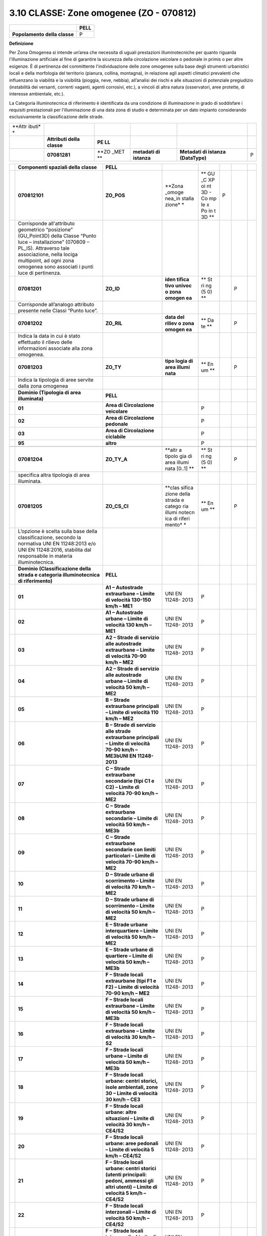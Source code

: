 3.10 CLASSE: Zone omogenee (ZO - 070812)
----------------------------------------

.. raw:: html

   <div id="section-9">

+------------------------------+----------+
|                              | **PELL** |
+------------------------------+----------+
| **Popolamento della classe** | P        |
+------------------------------+----------+

.. raw:: html

   </div>

**Definizione**

Per Zona Omogenea si intende un’area che necessita di uguali prestazioni illuminotecniche per quanto riguarda l'illuminazione artificiale al fine di garantire la sicurezza della circolazione veicolare o pedonale in primis o per altre esigenze. È di pertinenza del committente l'individuazione delle zone omogenee sulla base degli strumenti urbanistici locali e della morfologia del territorio (pianura, collina, montagna), in relazione agli aspetti climatici prevalenti che influenzano la viabilità e la visibilità (pioggia, neve, nebbia), all’analisi dei rischi e alle situazioni di potenziale pregiudizio (instabilità dei versanti, correnti vaganti, agenti corrosivi, etc.), a vincoli di altra natura (osservatori, aree protette, di interesse ambientale, etc.).

La Categoria illuminotecnica di riferimento è identificata da una condizione di illuminazione in grado di soddisfare i requisiti prestazionali per l’illuminazione di una data zona di studio e determinata per un dato impianto considerando esclusivamente la classificazione delle strade.

+--------+---------------+------+-------------+--------------------+---+
| **Attr |               |      |             |                    |   |
| ibuti* |               |      |             |                    |   |
| *      |               |      |             |                    |   |
+--------+---------------+------+-------------+--------------------+---+
|        | **Attributi   | **PE |             |                    |   |
|        | della         | LL** |             |                    |   |
|        | classe**      |      |             |                    |   |
+--------+---------------+------+-------------+--------------------+---+
|        | **07081281**  | **ZO | **metadati  | **Metadati di      | P |
|        |               | _MET | di          | istanza            |   |
|        |               | **   | istanza**   | (DataType)**       |   |
+--------+---------------+------+-------------+--------------------+---+

+---+---------------------------------+----------------+--------+----+---+---+---+
|   | **Componenti spaziali della     | **PELL**       |        |    |   |   |   |
|   | classe**                        |                |        |    |   |   |   |
+---+---------------------------------+----------------+--------+----+---+---+---+
|   | **070812101**                   | **ZO_POS**     | **Zona | ** | P |   |   |
|   |                                 |                | _omoge | GU |   |   |   |
|   |                                 |                | nea_in | _C |   |   |   |
|   |                                 |                | stalla | XP |   |   |   |
|   |                                 |                | zione* | oi |   |   |   |
|   |                                 |                | *      | nt |   |   |   |
|   |                                 |                |        | 3D |   |   |   |
|   |                                 |                |        | -  |   |   |   |
|   |                                 |                |        | Co |   |   |   |
|   |                                 |                |        | mp |   |   |   |
|   |                                 |                |        | le |   |   |   |
|   |                                 |                |        | x  |   |   |   |
|   |                                 |                |        | Po |   |   |   |
|   |                                 |                |        | in |   |   |   |
|   |                                 |                |        | t  |   |   |   |
|   |                                 |                |        | 3D |   |   |   |
|   |                                 |                |        | ** |   |   |   |
+---+---------------------------------+----------------+--------+----+---+---+---+
|   | Corrisponde all'attributo       |                |        |    |   |   |   |
|   | geometrico “posizione”          |                |        |    |   |   |   |
|   | (GU_Point3D) della Classe       |                |        |    |   |   |   |
|   | “Punto luce – installazione”    |                |        |    |   |   |   |
|   | (070809 – PL_IS). Attraverso    |                |        |    |   |   |   |
|   | tale associazione, nella lociga |                |        |    |   |   |   |
|   | multipoint, ad ogni zona        |                |        |    |   |   |   |
|   | omogenea sono associati i punti |                |        |    |   |   |   |
|   | luce di pertinenza.             |                |        |    |   |   |   |
+---+---------------------------------+----------------+--------+----+---+---+---+
|   | **07081201**                    | **ZO_ID**      | **iden | ** |   | P |   |
|   |                                 |                | tifica | St |   |   |   |
|   |                                 |                | tivo   | ri |   |   |   |
|   |                                 |                | univoc | ng |   |   |   |
|   |                                 |                | o      | (5 |   |   |   |
|   |                                 |                | zona   | 0) |   |   |   |
|   |                                 |                | omogen | ** |   |   |   |
|   |                                 |                | ea**   |    |   |   |   |
+---+---------------------------------+----------------+--------+----+---+---+---+
|   | Corrisponde all’analogo         |                |        |    |   |   |   |
|   | attributo presente nelle Classi |                |        |    |   |   |   |
|   | “Punto luce”.                   |                |        |    |   |   |   |
+---+---------------------------------+----------------+--------+----+---+---+---+
|   | **07081202**                    | **ZO_RIL**     | **data | ** |   | P |   |
|   |                                 |                | del    | Da |   |   |   |
|   |                                 |                | riliev | te |   |   |   |
|   |                                 |                | o      | ** |   |   |   |
|   |                                 |                | zona   |    |   |   |   |
|   |                                 |                | omogen |    |   |   |   |
|   |                                 |                | ea**   |    |   |   |   |
+---+---------------------------------+----------------+--------+----+---+---+---+
|   | Indica la data in cui è stato   |                |        |    |   |   |   |
|   | effettuato il rilievo delle     |                |        |    |   |   |   |
|   | informazioni associate alla     |                |        |    |   |   |   |
|   | zona omogenea.                  |                |        |    |   |   |   |
+---+---------------------------------+----------------+--------+----+---+---+---+
|   | **07081203**                    | **ZO_TY**      | **tipo | ** |   | P |   |
|   |                                 |                | logia  | En |   |   |   |
|   |                                 |                | di     | um |   |   |   |
|   |                                 |                | area   | ** |   |   |   |
|   |                                 |                | illumi |    |   |   |   |
|   |                                 |                | nata** |    |   |   |   |
+---+---------------------------------+----------------+--------+----+---+---+---+
|   | Indica la tipologia di aree     |                |        |    |   |   |   |
|   | servite dalla zona omogenea     |                |        |    |   |   |   |
+---+---------------------------------+----------------+--------+----+---+---+---+
|   | **Dominio (Tipologia di area    | **PELL**       |        |    |   |   |   |
|   | illuminata)**                   |                |        |    |   |   |   |
+---+---------------------------------+----------------+--------+----+---+---+---+
|   | **01**                          | **Area di      |        | P  |   |   |   |
|   |                                 | Circolazione   |        |    |   |   |   |
|   |                                 | veicolare**    |        |    |   |   |   |
+---+---------------------------------+----------------+--------+----+---+---+---+
|   | **02**                          | **Area di      |        | P  |   |   |   |
|   |                                 | Circolazione   |        |    |   |   |   |
|   |                                 | pedonale**     |        |    |   |   |   |
+---+---------------------------------+----------------+--------+----+---+---+---+
|   | **03**                          | **Area di      |        | P  |   |   |   |
|   |                                 | Circolazione   |        |    |   |   |   |
|   |                                 | ciclabile**    |        |    |   |   |   |
+---+---------------------------------+----------------+--------+----+---+---+---+
|   | **95**                          | **altro**      |        | P  |   |   |   |
+---+---------------------------------+----------------+--------+----+---+---+---+
|   |                                 |                |        |    |   |   |   |
+---+---------------------------------+----------------+--------+----+---+---+---+
|   | **07081204**                    | **ZO_TY_A**    | **altr | ** |   | P |   |
|   |                                 |                | a      | St |   |   |   |
|   |                                 |                | tipolo | ri |   |   |   |
|   |                                 |                | gia    | ng |   |   |   |
|   |                                 |                | di     | (5 |   |   |   |
|   |                                 |                | area   | 0) |   |   |   |
|   |                                 |                | illumi | ** |   |   |   |
|   |                                 |                | nata   |    |   |   |   |
|   |                                 |                | [0..1] |    |   |   |   |
|   |                                 |                | **     |    |   |   |   |
+---+---------------------------------+----------------+--------+----+---+---+---+
|   | specifica altra tipologia di    |                |        |    |   |   |   |
|   | area illuminata.                |                |        |    |   |   |   |
+---+---------------------------------+----------------+--------+----+---+---+---+
|   | **07081205**                    | **ZO_CS_CI**   | **clas | ** |   | P |   |
|   |                                 |                | sifica | En |   |   |   |
|   |                                 |                | zione  | um |   |   |   |
|   |                                 |                | della  | ** |   |   |   |
|   |                                 |                | strada |    |   |   |   |
|   |                                 |                | e      |    |   |   |   |
|   |                                 |                | catego |    |   |   |   |
|   |                                 |                | ria    |    |   |   |   |
|   |                                 |                | illumi |    |   |   |   |
|   |                                 |                | notecn |    |   |   |   |
|   |                                 |                | ica    |    |   |   |   |
|   |                                 |                | di     |    |   |   |   |
|   |                                 |                | riferi |    |   |   |   |
|   |                                 |                | mento* |    |   |   |   |
|   |                                 |                | *      |    |   |   |   |
+---+---------------------------------+----------------+--------+----+---+---+---+
|   | L’opzione è scelta sulla base   |                |        |    |   |   |   |
|   | della classificazione, secondo  |                |        |    |   |   |   |
|   | la normativa UNI EN 11248:2013  |                |        |    |   |   |   |
|   | e/o UNI EN 11248:2016,          |                |        |    |   |   |   |
|   | stabilita dal responsabile in   |                |        |    |   |   |   |
|   | materia illuminotecnica.        |                |        |    |   |   |   |
+---+---------------------------------+----------------+--------+----+---+---+---+
|   | **Dominio (Classificazione      | **PELL**       |        |    |   |   |   |
|   | della strada e categoria        |                |        |    |   |   |   |
|   | illuminotecnica di              |                |        |    |   |   |   |
|   | riferimento)**                  |                |        |    |   |   |   |
+---+---------------------------------+----------------+--------+----+---+---+---+
|   | **01**                          | **A1 –         | UNI EN | P  |   |   |   |
|   |                                 | Autostrade     | 11248- |    |   |   |   |
|   |                                 | extraurbane –  | 2013   |    |   |   |   |
|   |                                 | Limite di      |        |    |   |   |   |
|   |                                 | velocità       |        |    |   |   |   |
|   |                                 | 130-150 km/h – |        |    |   |   |   |
|   |                                 | ME1**          |        |    |   |   |   |
+---+---------------------------------+----------------+--------+----+---+---+---+
|   | **02**                          | **A1 –         | UNI EN | P  |   |   |   |
|   |                                 | Autostrade     | 11248- |    |   |   |   |
|   |                                 | urbane –       | 2013   |    |   |   |   |
|   |                                 | Limite di      |        |    |   |   |   |
|   |                                 | velocità 130   |        |    |   |   |   |
|   |                                 | km/h – ME1**   |        |    |   |   |   |
+---+---------------------------------+----------------+--------+----+---+---+---+
|   | **03**                          | **A2 – Strade  | UNI EN | P  |   |   |   |
|   |                                 | di servizio    | 11248- |    |   |   |   |
|   |                                 | alle           | 2013   |    |   |   |   |
|   |                                 | autostrade     |        |    |   |   |   |
|   |                                 | extraurbane –  |        |    |   |   |   |
|   |                                 | Limite di      |        |    |   |   |   |
|   |                                 | velocità 70-90 |        |    |   |   |   |
|   |                                 | km/h – ME2**   |        |    |   |   |   |
+---+---------------------------------+----------------+--------+----+---+---+---+
|   | **04**                          | **A2 – Strade  | UNI EN | P  |   |   |   |
|   |                                 | di servizio    | 11248- |    |   |   |   |
|   |                                 | alle           | 2013   |    |   |   |   |
|   |                                 | autostrade     |        |    |   |   |   |
|   |                                 | urbane –       |        |    |   |   |   |
|   |                                 | Limite di      |        |    |   |   |   |
|   |                                 | velocità 50    |        |    |   |   |   |
|   |                                 | km/h – ME2**   |        |    |   |   |   |
+---+---------------------------------+----------------+--------+----+---+---+---+
|   | **05**                          | **B – Strade   | UNI EN | P  |   |   |   |
|   |                                 | extraurbane    | 11248- |    |   |   |   |
|   |                                 | principali –   | 2013   |    |   |   |   |
|   |                                 | Limite di      |        |    |   |   |   |
|   |                                 | velocità 110   |        |    |   |   |   |
|   |                                 | km/h – ME2**   |        |    |   |   |   |
+---+---------------------------------+----------------+--------+----+---+---+---+
|   | **06**                          | **B – Strade   | UNI EN | P  |   |   |   |
|   |                                 | di servizio    | 11248- |    |   |   |   |
|   |                                 | alle strade    | 2013   |    |   |   |   |
|   |                                 | extraurbane    |        |    |   |   |   |
|   |                                 | principali –   |        |    |   |   |   |
|   |                                 | Limite di      |        |    |   |   |   |
|   |                                 | velocità 70-90 |        |    |   |   |   |
|   |                                 | km/h – ME3bUNI |        |    |   |   |   |
|   |                                 | EN             |        |    |   |   |   |
|   |                                 | 11248-2013**   |        |    |   |   |   |
+---+---------------------------------+----------------+--------+----+---+---+---+
|   | **07**                          | **C – Strade   | UNI EN | P  |   |   |   |
|   |                                 | extraurbane    | 11248- |    |   |   |   |
|   |                                 | secondarie     | 2013   |    |   |   |   |
|   |                                 | (tipi C1 e C2) |        |    |   |   |   |
|   |                                 | – Limite di    |        |    |   |   |   |
|   |                                 | velocità 70-90 |        |    |   |   |   |
|   |                                 | km/h – ME2**   |        |    |   |   |   |
+---+---------------------------------+----------------+--------+----+---+---+---+
|   | **08**                          | **C – Strade   | UNI EN | P  |   |   |   |
|   |                                 | extraurbane    | 11248- |    |   |   |   |
|   |                                 | secondarie –   | 2013   |    |   |   |   |
|   |                                 | Limite di      |        |    |   |   |   |
|   |                                 | velocità 50    |        |    |   |   |   |
|   |                                 | km/h – ME3b**  |        |    |   |   |   |
+---+---------------------------------+----------------+--------+----+---+---+---+
|   | **09**                          | **C – Strade   | UNI EN | P  |   |   |   |
|   |                                 | extraurbane    | 11248- |    |   |   |   |
|   |                                 | secondarie con | 2013   |    |   |   |   |
|   |                                 | limiti         |        |    |   |   |   |
|   |                                 | particolari –  |        |    |   |   |   |
|   |                                 | Limite di      |        |    |   |   |   |
|   |                                 | velocità 70-90 |        |    |   |   |   |
|   |                                 | km/h – ME2**   |        |    |   |   |   |
+---+---------------------------------+----------------+--------+----+---+---+---+
|   | **10**                          | **D – Strade   | UNI EN | P  |   |   |   |
|   |                                 | urbane di      | 11248- |    |   |   |   |
|   |                                 | scorrimento –  | 2013   |    |   |   |   |
|   |                                 | Limite di      |        |    |   |   |   |
|   |                                 | velocità 70    |        |    |   |   |   |
|   |                                 | km/h – ME2**   |        |    |   |   |   |
+---+---------------------------------+----------------+--------+----+---+---+---+
|   | **11**                          | **D – Strade   | UNI EN | P  |   |   |   |
|   |                                 | urbane di      | 11248- |    |   |   |   |
|   |                                 | scorrimento –  | 2013   |    |   |   |   |
|   |                                 | Limite di      |        |    |   |   |   |
|   |                                 | velocità 50    |        |    |   |   |   |
|   |                                 | km/h – ME2**   |        |    |   |   |   |
+---+---------------------------------+----------------+--------+----+---+---+---+
|   | **12**                          | **E – Strade   | UNI EN | P  |   |   |   |
|   |                                 | urbane         | 11248- |    |   |   |   |
|   |                                 | interquartiere | 2013   |    |   |   |   |
|   |                                 | – Limite di    |        |    |   |   |   |
|   |                                 | velocità 50    |        |    |   |   |   |
|   |                                 | km/h – ME2**   |        |    |   |   |   |
+---+---------------------------------+----------------+--------+----+---+---+---+
|   | **13**                          | **E – Strade   | UNI EN | P  |   |   |   |
|   |                                 | urbane di      | 11248- |    |   |   |   |
|   |                                 | quartiere –    | 2013   |    |   |   |   |
|   |                                 | Limite di      |        |    |   |   |   |
|   |                                 | velocità 50    |        |    |   |   |   |
|   |                                 | km/h – ME3b**  |        |    |   |   |   |
+---+---------------------------------+----------------+--------+----+---+---+---+
|   | **14**                          | **F – Strade   | UNI EN | P  |   |   |   |
|   |                                 | locali         | 11248- |    |   |   |   |
|   |                                 | extraurbane    | 2013   |    |   |   |   |
|   |                                 | (tipi F1 e F2) |        |    |   |   |   |
|   |                                 | – Limite di    |        |    |   |   |   |
|   |                                 | velocità 70-90 |        |    |   |   |   |
|   |                                 | km/h – ME2**   |        |    |   |   |   |
+---+---------------------------------+----------------+--------+----+---+---+---+
|   | **15**                          | **F – Strade   | UNI EN | P  |   |   |   |
|   |                                 | locali         | 11248- |    |   |   |   |
|   |                                 | extraurbane –  | 2013   |    |   |   |   |
|   |                                 | Limite di      |        |    |   |   |   |
|   |                                 | velocità 50    |        |    |   |   |   |
|   |                                 | km/h – ME3b**  |        |    |   |   |   |
+---+---------------------------------+----------------+--------+----+---+---+---+
|   | **16**                          | **F – Strade   | UNI EN | P  |   |   |   |
|   |                                 | locali         | 11248- |    |   |   |   |
|   |                                 | extraurbane –  | 2013   |    |   |   |   |
|   |                                 | Limite di      |        |    |   |   |   |
|   |                                 | velocità 30    |        |    |   |   |   |
|   |                                 | km/h – S2**    |        |    |   |   |   |
+---+---------------------------------+----------------+--------+----+---+---+---+
|   | **17**                          | **F – Strade   | UNI EN | P  |   |   |   |
|   |                                 | locali urbane  | 11248- |    |   |   |   |
|   |                                 | – Limite di    | 2013   |    |   |   |   |
|   |                                 | velocità 50    |        |    |   |   |   |
|   |                                 | km/h – ME3b**  |        |    |   |   |   |
+---+---------------------------------+----------------+--------+----+---+---+---+
|   | **18**                          | **F – Strade   | UNI EN | P  |   |   |   |
|   |                                 | locali urbane: | 11248- |    |   |   |   |
|   |                                 | centri         | 2013   |    |   |   |   |
|   |                                 | storici, isole |        |    |   |   |   |
|   |                                 | ambientali,    |        |    |   |   |   |
|   |                                 | zone 30 –      |        |    |   |   |   |
|   |                                 | Limite di      |        |    |   |   |   |
|   |                                 | velocità 30    |        |    |   |   |   |
|   |                                 | km/h – CE3**   |        |    |   |   |   |
+---+---------------------------------+----------------+--------+----+---+---+---+
|   | **19**                          | **F – Strade   | UNI EN | P  |   |   |   |
|   |                                 | locali urbane: | 11248- |    |   |   |   |
|   |                                 | altre          | 2013   |    |   |   |   |
|   |                                 | situazioni –   |        |    |   |   |   |
|   |                                 | Limite di      |        |    |   |   |   |
|   |                                 | velocità 30    |        |    |   |   |   |
|   |                                 | km/h –         |        |    |   |   |   |
|   |                                 | CE4/S2**       |        |    |   |   |   |
+---+---------------------------------+----------------+--------+----+---+---+---+
|   | **20**                          | **F – Strade   | UNI EN | P  |   |   |   |
|   |                                 | locali urbane: | 11248- |    |   |   |   |
|   |                                 | aree pedonali  | 2013   |    |   |   |   |
|   |                                 | – Limite di    |        |    |   |   |   |
|   |                                 | velocità 5     |        |    |   |   |   |
|   |                                 | km/h –         |        |    |   |   |   |
|   |                                 | CE4/S2**       |        |    |   |   |   |
+---+---------------------------------+----------------+--------+----+---+---+---+
|   | **21**                          | **F – Strade   | UNI EN | P  |   |   |   |
|   |                                 | locali urbane: | 11248- |    |   |   |   |
|   |                                 | centri storici | 2013   |    |   |   |   |
|   |                                 | (utenti        |        |    |   |   |   |
|   |                                 | principali:    |        |    |   |   |   |
|   |                                 | pedoni,        |        |    |   |   |   |
|   |                                 | ammessi gli    |        |    |   |   |   |
|   |                                 | altri utenti)  |        |    |   |   |   |
|   |                                 | – Limite di    |        |    |   |   |   |
|   |                                 | velocità 5     |        |    |   |   |   |
|   |                                 | km/h –         |        |    |   |   |   |
|   |                                 | CE4/S2**       |        |    |   |   |   |
+---+---------------------------------+----------------+--------+----+---+---+---+
|   | **22**                          | **F – Strade   | UNI EN | P  |   |   |   |
|   |                                 | locali         | 11248- |    |   |   |   |
|   |                                 | interzonali –  | 2013   |    |   |   |   |
|   |                                 | Limite di      |        |    |   |   |   |
|   |                                 | velocità 50    |        |    |   |   |   |
|   |                                 | km/h –         |        |    |   |   |   |
|   |                                 | CE4/S2**       |        |    |   |   |   |
+---+---------------------------------+----------------+--------+----+---+---+---+
|   | **23**                          | **F – Strade   | UNI EN | P  |   |   |   |
|   |                                 | locali         | 11248- |    |   |   |   |
|   |                                 | interzonali –  | 2013   |    |   |   |   |
|   |                                 | Limite di      |        |    |   |   |   |
|   |                                 | velocità 30    |        |    |   |   |   |
|   |                                 | km/h –         |        |    |   |   |   |
|   |                                 | CE4/S2**       |        |    |   |   |   |
+---+---------------------------------+----------------+--------+----+---+---+---+
|   | **24**                          | **Fbis – Piste | UNI EN | P  |   |   |   |
|   |                                 | ciclabili –    | 11248- |    |   |   |   |
|   |                                 | Limite di      | 2013   |    |   |   |   |
|   |                                 | velocità non   |        |    |   |   |   |
|   |                                 | dichiarato –   |        |    |   |   |   |
|   |                                 | S2**           |        |    |   |   |   |
+---+---------------------------------+----------------+--------+----+---+---+---+
|   | **25**                          | **Strade a     | UNI EN | P  |   |   |   |
|   |                                 | destinazione   | 11248- |    |   |   |   |
|   |                                 | particolare –  | 2013   |    |   |   |   |
|   |                                 | Limite di      |        |    |   |   |   |
|   |                                 | velocità 30    |        |    |   |   |   |
|   |                                 | km/h – S2**    |        |    |   |   |   |
+---+---------------------------------+----------------+--------+----+---+---+---+
|   | **26**                          | **A1–          | UNI EN | P  |   |   |   |
|   |                                 | Autostrade     | 11248- |    |   |   |   |
|   |                                 | extraurbane –  | 2016   |    |   |   |   |
|   |                                 | limite di      |        |    |   |   |   |
|   |                                 | velocità       |        |    |   |   |   |
|   |                                 | 130-150 Km/h – |        |    |   |   |   |
|   |                                 | M1**           |        |    |   |   |   |
+---+---------------------------------+----------------+--------+----+---+---+---+
|   | **27**                          | **A1–          | UNI EN | P  |   |   |   |
|   |                                 | Autostrade     | 11248- |    |   |   |   |
|   |                                 | urbane –       | 2016   |    |   |   |   |
|   |                                 | limite di      |        |    |   |   |   |
|   |                                 | velocità 130   |        |    |   |   |   |
|   |                                 | Km/h – M1**    |        |    |   |   |   |
+---+---------------------------------+----------------+--------+----+---+---+---+
|   | **28**                          | **A2–Strade di | UNI EN | P  |   |   |   |
|   |                                 | servizio alle  | 11248- |    |   |   |   |
|   |                                 | autostrade     | 2016   |    |   |   |   |
|   |                                 | extraurbane –  |        |    |   |   |   |
|   |                                 | limite di      |        |    |   |   |   |
|   |                                 | velocità 70-90 |        |    |   |   |   |
|   |                                 | Km/h – M2**    |        |    |   |   |   |
+---+---------------------------------+----------------+--------+----+---+---+---+
|   | **29**                          | **A2–Strade di | UNI EN | P  |   |   |   |
|   |                                 | servizio alle  | 11248- |    |   |   |   |
|   |                                 | autostrade     | 2016   |    |   |   |   |
|   |                                 | urbane –       |        |    |   |   |   |
|   |                                 | limite di      |        |    |   |   |   |
|   |                                 | velocità 50    |        |    |   |   |   |
|   |                                 | Km/h – M2**    |        |    |   |   |   |
+---+---------------------------------+----------------+--------+----+---+---+---+
|   | **30**                          | **B – Strade   | UNI EN | P  |   |   |   |
|   |                                 | extraurbane    | 11248- |    |   |   |   |
|   |                                 | principali –   | 2016   |    |   |   |   |
|   |                                 | limite di      |        |    |   |   |   |
|   |                                 | velocità 110   |        |    |   |   |   |
|   |                                 | Km/h – M2**    |        |    |   |   |   |
+---+---------------------------------+----------------+--------+----+---+---+---+
|   | **31**                          | **B – Strade   | UNI EN | P  |   |   |   |
|   |                                 | di servizio    | 11248- |    |   |   |   |
|   |                                 | alle strade    | 2016   |    |   |   |   |
|   |                                 | extraurbane    |        |    |   |   |   |
|   |                                 | principali –   |        |    |   |   |   |
|   |                                 | limite di      |        |    |   |   |   |
|   |                                 | velocità 70-90 |        |    |   |   |   |
|   |                                 | Km/h – M3**    |        |    |   |   |   |
+---+---------------------------------+----------------+--------+----+---+---+---+
|   | **32**                          | **C – Strade   | UNI EN | P  |   |   |   |
|   |                                 | extraurbane    | 11248- |    |   |   |   |
|   |                                 | secondarie     | 2016   |    |   |   |   |
|   |                                 | (tipici C1 e   |        |    |   |   |   |
|   |                                 | C2)– limite di |        |    |   |   |   |
|   |                                 | velocità 70-90 |        |    |   |   |   |
|   |                                 | Km/h – M2**    |        |    |   |   |   |
+---+---------------------------------+----------------+--------+----+---+---+---+
|   | **33**                          | **C – Strade   | UNI EN | P  |   |   |   |
|   |                                 | extraurbane    | 11248- |    |   |   |   |
|   |                                 | secondarie –   | 2016   |    |   |   |   |
|   |                                 | limite di      |        |    |   |   |   |
|   |                                 | velocità 50    |        |    |   |   |   |
|   |                                 | Km/h – M3**    |        |    |   |   |   |
+---+---------------------------------+----------------+--------+----+---+---+---+
|   | **34**                          | **C – Strade   | UNI EN | P  |   |   |   |
|   |                                 | extraurbane    | 11248- |    |   |   |   |
|   |                                 | secondarie con | 2016   |    |   |   |   |
|   |                                 | limiti         |        |    |   |   |   |
|   |                                 | particolari–   |        |    |   |   |   |
|   |                                 | limite di      |        |    |   |   |   |
|   |                                 | velocità 70-90 |        |    |   |   |   |
|   |                                 | Km/h – M2**    |        |    |   |   |   |
+---+---------------------------------+----------------+--------+----+---+---+---+
|   | **35**                          | **D – Strade   | UNI EN | P  |   |   |   |
|   |                                 | urbane di      | 11248- |    |   |   |   |
|   |                                 | scorrimento–   | 2016   |    |   |   |   |
|   |                                 | limite di      |        |    |   |   |   |
|   |                                 | velocità 70    |        |    |   |   |   |
|   |                                 | Km/h – M2**    |        |    |   |   |   |
+---+---------------------------------+----------------+--------+----+---+---+---+
|   | **36**                          | **D – Strade   | UNI EN | P  |   |   |   |
|   |                                 | urbane di      | 11248- |    |   |   |   |
|   |                                 | scorrimento–   | 2016   |    |   |   |   |
|   |                                 | limite di      |        |    |   |   |   |
|   |                                 | velocità 50    |        |    |   |   |   |
|   |                                 | Km/h – M2**    |        |    |   |   |   |
+---+---------------------------------+----------------+--------+----+---+---+---+
|   | **37**                          | **E – Strade   | UNI EN | P  |   |   |   |
|   |                                 | urbane di      | 11248- |    |   |   |   |
|   |                                 | quartiere–     | 2016   |    |   |   |   |
|   |                                 | limite di      |        |    |   |   |   |
|   |                                 | velocità 50    |        |    |   |   |   |
|   |                                 | Km/h – M3**    |        |    |   |   |   |
+---+---------------------------------+----------------+--------+----+---+---+---+
|   | **38**                          | **F – Strade   | UNI EN | P  |   |   |   |
|   |                                 | locali         | 11248- |    |   |   |   |
|   |                                 | extraurbane    | 2016   |    |   |   |   |
|   |                                 | (tipi F1 e F2) |        |    |   |   |   |
|   |                                 | – limite di    |        |    |   |   |   |
|   |                                 | velocità 70-90 |        |    |   |   |   |
|   |                                 | Km/h – M2**    |        |    |   |   |   |
+---+---------------------------------+----------------+--------+----+---+---+---+
|   | **39**                          | **F – Strade   | UNI EN | P  |   |   |   |
|   |                                 | locali         | 11248- |    |   |   |   |
|   |                                 | extraurbane –  | 2016   |    |   |   |   |
|   |                                 | limite di      |        |    |   |   |   |
|   |                                 | velocità 50    |        |    |   |   |   |
|   |                                 | Km/h – M4**    |        |    |   |   |   |
+---+---------------------------------+----------------+--------+----+---+---+---+
|   | **40**                          | **F – Strade   | UNI EN | P  |   |   |   |
|   |                                 | locali         | 11248- |    |   |   |   |
|   |                                 | extraurbane –  | 2016   |    |   |   |   |
|   |                                 | limite di      |        |    |   |   |   |
|   |                                 | velocità 30    |        |    |   |   |   |
|   |                                 | Km/h – C4/P2** |        |    |   |   |   |
+---+---------------------------------+----------------+--------+----+---+---+---+
|   | **41**                          | **F – Strade   | UNI EN | P  |   |   |   |
|   |                                 | locali urbane  | 11248- |    |   |   |   |
|   |                                 | – limite di    | 2016   |    |   |   |   |
|   |                                 | velocità 50    |        |    |   |   |   |
|   |                                 | Km/h – M4**    |        |    |   |   |   |
+---+---------------------------------+----------------+--------+----+---+---+---+
|   | **42**                          | **F – Strade   | UNI EN | P  |   |   |   |
|   |                                 | locali urbane: | 11248- |    |   |   |   |
|   |                                 | centri         | 2016   |    |   |   |   |
|   |                                 | storici, isole |        |    |   |   |   |
|   |                                 | ambientali,    |        |    |   |   |   |
|   |                                 | zone 30 –      |        |    |   |   |   |
|   |                                 | limite di      |        |    |   |   |   |
|   |                                 | velocità 30    |        |    |   |   |   |
|   |                                 | Km/h – C3/P1** |        |    |   |   |   |
+---+---------------------------------+----------------+--------+----+---+---+---+
|   | **43**                          | **F – Strade   | UNI EN | P  |   |   |   |
|   |                                 | locali         | 11248- |    |   |   |   |
|   |                                 | urbane:altre   | 2016   |    |   |   |   |
|   |                                 | situazionilimi |        |    |   |   |   |
|   |                                 | te             |        |    |   |   |   |
|   |                                 | di velocità 30 |        |    |   |   |   |
|   |                                 | Km/h – C4/P2** |        |    |   |   |   |
+---+---------------------------------+----------------+--------+----+---+---+---+
|   | **44**                          | **F – Strade   | UNI EN | P  |   |   |   |
|   |                                 | locali         | 11248- |    |   |   |   |
|   |                                 | urbane:aree    | 2016   |    |   |   |   |
|   |                                 | pedonali,      |        |    |   |   |   |
|   |                                 | centri storici |        |    |   |   |   |
|   |                                 | (utenti        |        |    |   |   |   |
|   |                                 | principali:    |        |    |   |   |   |
|   |                                 | pedoni,        |        |    |   |   |   |
|   |                                 | ammessi gli    |        |    |   |   |   |
|   |                                 | altri          |        |    |   |   |   |
|   |                                 | utenti)limite  |        |    |   |   |   |
|   |                                 | di velocità 5  |        |    |   |   |   |
|   |                                 | Km/h – C4/P2** |        |    |   |   |   |
+---+---------------------------------+----------------+--------+----+---+---+---+
|   | **45**                          | **F – Strade   | UNI EN | P  |   |   |   |
|   |                                 | locali         | 11248- |    |   |   |   |
|   |                                 | interzonalilim | 2016   |    |   |   |   |
|   |                                 | ite            |        |    |   |   |   |
|   |                                 | di velocità 50 |        |    |   |   |   |
|   |                                 | Km/h – M3**    |        |    |   |   |   |
+---+---------------------------------+----------------+--------+----+---+---+---+
|   | **46**                          | **F – Strade   | UNI EN | P  |   |   |   |
|   |                                 | locali         | 11248- |    |   |   |   |
|   |                                 | interzonalilim | 2016   |    |   |   |   |
|   |                                 | ite            |        |    |   |   |   |
|   |                                 | di velocità 30 |        |    |   |   |   |
|   |                                 | Km/h – C4/P2** |        |    |   |   |   |
+---+---------------------------------+----------------+--------+----+---+---+---+
|   | **47**                          | **Fbis         | UNI EN | P  |   |   |   |
|   |                                 | –Itinerari     | 11248- |    |   |   |   |
|   |                                 | ciclo-pedonali | 2016   |    |   |   |   |
|   |                                 | limite di      |        |    |   |   |   |
|   |                                 | velocità non   |        |    |   |   |   |
|   |                                 | dichiarati –   |        |    |   |   |   |
|   |                                 | P2**           |        |    |   |   |   |
+---+---------------------------------+----------------+--------+----+---+---+---+
|   | **48**                          | **Fbis         | UNI EN | P  |   |   |   |
|   |                                 | –Istrade a     | 11248- |    |   |   |   |
|   |                                 | destinazione   | 2016   |    |   |   |   |
|   |                                 | particolare    |        |    |   |   |   |
|   |                                 | limite di      |        |    |   |   |   |
|   |                                 | velocità 30    |        |    |   |   |   |
|   |                                 | Km/h– P2**     |        |    |   |   |   |
+---+---------------------------------+----------------+--------+----+---+---+---+
|   |                                 |                |        |    |   |   |   |
+---+---------------------------------+----------------+--------+----+---+---+---+
|   | **07081206**                    | **ZO_TY_MS**   | **tipo | ** |   | P |   |
|   |                                 |                | logia  | En |   |   |   |
|   |                                 |                | manto  | um |   |   |   |
|   |                                 |                | strada | ** |   |   |   |
|   |                                 |                | le**   |    |   |   |   |
+---+---------------------------------+----------------+--------+----+---+---+---+
|   | **Dominio (Tipologia manto      | **PELL**       |        |    |   |   |   |
|   | stradale)**                     |                |        |    |   |   |   |
+---+---------------------------------+----------------+--------+----+---+---+---+
|   | **01**                          | **calcestruzzo |        | P  |   |   |   |
|   |                                 | **             |        |    |   |   |   |
+---+---------------------------------+----------------+--------+----+---+---+---+
|   | **02**                          | **asfalto**    |        | P  |   |   |   |
+---+---------------------------------+----------------+--------+----+---+---+---+
|   | **95**                          | **altro**      |        | P  |   |   |   |
+---+---------------------------------+----------------+--------+----+---+---+---+
|   |                                 |                |        |    |   |   |   |
+---+---------------------------------+----------------+--------+----+---+---+---+
|   | **07081207**                    | **ZO_TY_MS_A** | **altr | ** |   | P |   |
|   |                                 |                | a      | St |   |   |   |
|   |                                 |                | tipolo | ri |   |   |   |
|   |                                 |                | gia    | ng |   |   |   |
|   |                                 |                | di     | (5 |   |   |   |
|   |                                 |                | manto  | 0) |   |   |   |
|   |                                 |                | strada | ** |   |   |   |
|   |                                 |                | le     |    |   |   |   |
|   |                                 |                | [0..1] |    |   |   |   |
|   |                                 |                | **     |    |   |   |   |
+---+---------------------------------+----------------+--------+----+---+---+---+
|   | **07081208**                    | **ZO_CML**     | **coef | ** |   | P |   |
|   |                                 |                | ficien | Re |   |   |   |
|   |                                 |                | te     | al |   |   |   |
|   |                                 |                | medio  | ** |   |   |   |
|   |                                 |                | di     |    |   |   |   |
|   |                                 |                | lumina |    |   |   |   |
|   |                                 |                | nza    |    |   |   |   |
|   |                                 |                | [0..1] |    |   |   |   |
|   |                                 |                | **     |    |   |   |   |
+---+---------------------------------+----------------+--------+----+---+---+---+
|   | specifica coefficiente medio di |                |        |    |   |   |   |
|   | luminanza                       |                |        |    |   |   |   |
|   |                                 |                |        |    |   |   |   |
|   | Q_0= 1/Ω_0 ∫_0^(Ω_0) qdΩ, ove:  |                |        |    |   |   |   |
|   |                                 |                |        |    |   |   |   |
|   | q = coefficiente di luminanza   |                |        |    |   |   |   |
|   | della strada per una            |                |        |    |   |   |   |
|   | determinata direzione di        |                |        |    |   |   |   |
|   | osservazione e di incidenza     |                |        |    |   |   |   |
|   | della luce.                     |                |        |    |   |   |   |
|   |                                 |                |        |    |   |   |   |
|   | Ω = angolo solido, misurato     |                |        |    |   |   |   |
|   | dall’elemento di superficie     |                |        |    |   |   |   |
|   | stradale considerato,           |                |        |    |   |   |   |
|   | contenente tutte le direzioni   |                |        |    |   |   |   |
|   | di provenienza della luce in    |                |        |    |   |   |   |
|   | grado di contribuire in modo    |                |        |    |   |   |   |
|   | apprezzabile alla luminanza     |                |        |    |   |   |   |
|   | dell’elemento stesso.           |                |        |    |   |   |   |
+---+---------------------------------+----------------+--------+----+---+---+---+
|   | **07081209**                    | **ZO_FS**      | **fatt | ** |   | P |   |
|   |                                 |                | ore    | Re |   |   |   |
|   |                                 |                | di     | al |   |   |   |
|   |                                 |                | specul | ** |   |   |   |
|   |                                 |                | arità  |    |   |   |   |
|   |                                 |                | [0..1] |    |   |   |   |
|   |                                 |                | **     |    |   |   |   |
+---+---------------------------------+----------------+--------+----+---+---+---+
|   | specifica il fattore di         |                |        |    |   |   |   |
|   | specularità                     |                |        |    |   |   |   |
|   |                                 |                |        |    |   |   |   |
|   | S_1= (r(0,2))/(r(0,0)) ove:     |                |        |    |   |   |   |
|   |                                 |                |        |    |   |   |   |
|   | r(0,2) = coefficiente ridotto   |                |        |    |   |   |   |
|   | di luminanza per β=0 e tan⁡γ=2  |                |        |    |   |   |   |
|   |                                 |                |        |    |   |   |   |
|   | r(0,0) = coefficiente ridotto   |                |        |    |   |   |   |
|   | di luminanza per β=0 e tan⁡γ=0  |                |        |    |   |   |   |
+---+---------------------------------+----------------+--------+----+---+---+---+
|   | **07081210**                    | **ZO_LUNG**    | **lung | ** |   | P |   |
|   |                                 |                | hezza  | Re |   |   |   |
|   |                                 |                | totale | al |   |   |   |
|   |                                 |                | area   | ** |   |   |   |
|   |                                 |                | illumi |    |   |   |   |
|   |                                 |                | nata   |    |   |   |   |
|   |                                 |                | (m)**  |    |   |   |   |
+---+---------------------------------+----------------+--------+----+---+---+---+
|   | lunghezza stimata per           |                |        |    |   |   |   |
|   | simulazione illuminotecnica.    |                |        |    |   |   |   |
+---+---------------------------------+----------------+--------+----+---+---+---+
|   | **07081211**                    | **ZO_LARG**    | **larg | ** |   | P |   |
|   |                                 |                | hezza  | Re |   |   |   |
|   |                                 |                | totale | al |   |   |   |
|   |                                 |                | area   | ** |   |   |   |
|   |                                 |                | illumi |    |   |   |   |
|   |                                 |                | nata   |    |   |   |   |
|   |                                 |                | (m)**  |    |   |   |   |
+---+---------------------------------+----------------+--------+----+---+---+---+
|   | larghezza stimata per           |                |        |    |   |   |   |
|   | simulazione illuminotecnica.    |                |        |    |   |   |   |
+---+---------------------------------+----------------+--------+----+---+---+---+
|   | **07081212**                    | **ZO_SUP**     | **supe | ** |   | P |   |
|   |                                 |                | rficie | Re |   |   |   |
|   |                                 |                | area   | al |   |   |   |
|   |                                 |                | illumi | ** |   |   |   |
|   |                                 |                | nata   |    |   |   |   |
|   |                                 |                | (mq)   |    |   |   |   |
|   |                                 |                | [0..1] |    |   |   |   |
|   |                                 |                | **     |    |   |   |   |
+---+---------------------------------+----------------+--------+----+---+---+---+
|   | area stimata per simulazione    |                |        |    |   |   |   |
|   | illuminotecnica.                |                |        |    |   |   |   |
+---+---------------------------------+----------------+--------+----+---+---+---+
|   | **07081213**                    | **ZO_TY_CAR**  | **tipo | ** |   | P |   |
|   |                                 |                | carreg | En |   |   |   |
|   |                                 |                | giata* | um |   |   |   |
|   |                                 |                | *      | ** |   |   |   |
+---+---------------------------------+----------------+--------+----+---+---+---+
|   | indica la tipologia di          |                |        |    |   |   |   |
|   | carreggiata (da popolare solo   |                |        |    |   |   |   |
|   | per la tipologia di area        |                |        |    |   |   |   |
|   | illuminata “area di             |                |        |    |   |   |   |
|   | circolazione veicolare”).       |                |        |    |   |   |   |
+---+---------------------------------+----------------+--------+----+---+---+---+
|   | **Dominio (Tipo carreggiata)**  | **PELL**       |        |    |   |   |   |
+---+---------------------------------+----------------+--------+----+---+---+---+
|   | **01**                          | **carreggiata  |        | P  |   |   |   |
|   |                                 | singola**      |        |    |   |   |   |
+---+---------------------------------+----------------+--------+----+---+---+---+
|   | **02**                          | **due          |        | P  |   |   |   |
|   |                                 | carreggiate    |        |    |   |   |   |
|   |                                 | simmetriche**  |        |    |   |   |   |
+---+---------------------------------+----------------+--------+----+---+---+---+
|   | **03**                          | **due          |        | P  |   |   |   |
|   |                                 | carreggiate    |        |    |   |   |   |
|   |                                 | asimmetriche** |        |    |   |   |   |
+---+---------------------------------+----------------+--------+----+---+---+---+
|   |                                 |                |        |    |   |   |   |
+---+---------------------------------+----------------+--------+----+---+---+---+
|   | **07081214**                    | **ZO_NC_PCAR** | **nume | ** |   | P |   |
|   |                                 |                | ro     | In |   |   |   |
|   |                                 |                | di     | te |   |   |   |
|   |                                 |                | corsie | ge |   |   |   |
|   |                                 |                | prima  | r* |   |   |   |
|   |                                 |                | carreg | *  |   |   |   |
|   |                                 |                | giata* |    |   |   |   |
|   |                                 |                | *      |    |   |   |   |
+---+---------------------------------+----------------+--------+----+---+---+---+
|   | da popolare solo per la         |                |        |    |   |   |   |
|   | tipologia di area illuminata    |                |        |    |   |   |   |
|   | “area di circolazione           |                |        |    |   |   |   |
|   | veicolare”.                     |                |        |    |   |   |   |
+---+---------------------------------+----------------+--------+----+---+---+---+
|   | **07081215**                    | **ZO_NC_SCAR** | **nume | ** |   | P |   |
|   |                                 |                | ro     | In |   |   |   |
|   |                                 |                | di     | te |   |   |   |
|   |                                 |                | corsie | ge |   |   |   |
|   |                                 |                | second | r* |   |   |   |
|   |                                 |                | a      | *  |   |   |   |
|   |                                 |                | carreg |    |   |   |   |
|   |                                 |                | giata* |    |   |   |   |
|   |                                 |                | *      |    |   |   |   |
+---+---------------------------------+----------------+--------+----+---+---+---+
|   | da popolare solo per la         |                |        |    |   |   |   |
|   | tipologia di area illuminata    |                |        |    |   |   |   |
|   | “area di circolazione           |                |        |    |   |   |   |
|   | veicolare”.                     |                |        |    |   |   |   |
+---+---------------------------------+----------------+--------+----+---+---+---+
|   | **07081216**                    | **ZO_MAR**     | **pres | ** |   | P |   |
|   |                                 |                | enza   | En |   |   |   |
|   |                                 |                | di     | um |   |   |   |
|   |                                 |                | marcia | ** |   |   |   |
|   |                                 |                | piede  |    |   |   |   |
|   |                                 |                | (m)**  |    |   |   |   |
+---+---------------------------------+----------------+--------+----+---+---+---+
|   | indica l’eventuale presenza di  |                |        |    |   |   |   |
|   | marciapiede                     |                |        |    |   |   |   |
+---+---------------------------------+----------------+--------+----+---+---+---+
|   | **Dominio (Presenza di          | **PELL**       |        |    |   |   |   |
|   | marciapiede)**                  |                |        |    |   |   |   |
+---+---------------------------------+----------------+--------+----+---+---+---+
|   | **01**                          | **Sì, su un    |        | P  |   |   |   |
|   |                                 | lato**         |        |    |   |   |   |
+---+---------------------------------+----------------+--------+----+---+---+---+
|   | **02**                          | **Sì, su ambo  |        | P  |   |   |   |
|   |                                 | i lati**       |        |    |   |   |   |
+---+---------------------------------+----------------+--------+----+---+---+---+
|   | **03**                          | **no**         |        | P  |   |   |   |
+---+---------------------------------+----------------+--------+----+---+---+---+
|   |                                 |                |        |    |   |   |   |
+---+---------------------------------+----------------+--------+----+---+---+---+
|   | **07081217**                    | **ZO_MAR_LAR** | **larg | ** |   | P |   |
|   |                                 |                | hezza  | Re |   |   |   |
|   |                                 |                | marcia | al |   |   |   |
|   |                                 |                | piede  | ** |   |   |   |
|   |                                 |                | (m)**  |    |   |   |   |
+---+---------------------------------+----------------+--------+----+---+---+---+
|   | **07081218**                    | **ZO_DS_S**    | **dist | ** |   | P |   |
|   |                                 |                | ribuzi | En |   |   |   |
|   |                                 |                | one    | um |   |   |   |
|   |                                 |                | strada | ** |   |   |   |
|   |                                 |                | le     |    |   |   |   |
|   |                                 |                | degli  |    |   |   |   |
|   |                                 |                | appare |    |   |   |   |
|   |                                 |                | cchi** |    |   |   |   |
+---+---------------------------------+----------------+--------+----+---+---+---+
|   | opzione scelta tra le tipiche   |                |        |    |   |   |   |
|   | distribuzioni degli apparecchi  |                |        |    |   |   |   |
|   | in ambito stradale presenti nei |                |        |    |   |   |   |
|   | principali software di calcolo  |                |        |    |   |   |   |
|   | illuminotecnico (da popolare    |                |        |    |   |   |   |
|   | solo per la tipologia di area   |                |        |    |   |   |   |
|   | illuminata “area di             |                |        |    |   |   |   |
|   | circolazione veicolare”).       |                |        |    |   |   |   |
+---+---------------------------------+----------------+--------+----+---+---+---+
|   | **Dominio (Distribuzione        | **PELL**       |        |    |   |   |   |
|   | stradale degli apparecchi)**    |                |        |    |   |   |   |
+---+---------------------------------+----------------+--------+----+---+---+---+
|   | **0708121800**                  | **Distribuzion |        |    |   |   |   |
|   |                                 | e              |        |    |   |   |   |
|   |                                 | stradale degli |        |    |   |   |   |
|   |                                 | apparecchi**   |        |    |   |   |   |
+---+---------------------------------+----------------+--------+----+---+---+---+
|   | **01**                          | **carreggiata  |        | P  |   |   |   |
|   |                                 | singola**      |        |    |   |   |   |
+---+---------------------------------+----------------+--------+----+---+---+---+
|   | **0101**                        | **una fila a   |        | P  |   |   |   |
|   |                                 | destra**       |        |    |   |   |   |
+---+---------------------------------+----------------+--------+----+---+---+---+
|   | **0102**                        | **una fila a   |        | P  |   |   |   |
|   |                                 | sinistra**     |        |    |   |   |   |
+---+---------------------------------+----------------+--------+----+---+---+---+
|   | **0103**                        | **due file     |        | P  |   |   |   |
|   |                                 | affacciate**   |        |    |   |   |   |
+---+---------------------------------+----------------+--------+----+---+---+---+
|   | **0104**                        | **due file a   |        | P  |   |   |   |
|   |                                 | quinconce**    |        |    |   |   |   |
+---+---------------------------------+----------------+--------+----+---+---+---+
|   | **02**                          | **due          |        | P  |   |   |   |
|   |                                 | carreggiate    |        |    |   |   |   |
|   |                                 | simmetriche**  |        |    |   |   |   |
+---+---------------------------------+----------------+--------+----+---+---+---+
|   | **0201**                        | **due file     |        | P  |   |   |   |
|   |                                 | affacciate**   |        |    |   |   |   |
+---+---------------------------------+----------------+--------+----+---+---+---+
|   | **0202**                        | **due file a   |        | P  |   |   |   |
|   |                                 | quinconce**    |        |    |   |   |   |
+---+---------------------------------+----------------+--------+----+---+---+---+
|   | **0203**                        | **una fila     |        | P  |   |   |   |
|   |                                 | centrale in    |        |    |   |   |   |
|   |                                 | ogni           |        |    |   |   |   |
|   |                                 | carreggiata**  |        |    |   |   |   |
+---+---------------------------------+----------------+--------+----+---+---+---+
|   | **0204**                        | **due file     |        | P  |   |   |   |
|   |                                 | affacciate su  |        |    |   |   |   |
|   |                                 | ogni           |        |    |   |   |   |
|   |                                 | carreggiata**  |        |    |   |   |   |
+---+---------------------------------+----------------+--------+----+---+---+---+
|   | **0205**                        | **due file a   |        | P  |   |   |   |
|   |                                 | quinconce su   |        |    |   |   |   |
|   |                                 | ogni           |        |    |   |   |   |
|   |                                 | carreggiata**  |        |    |   |   |   |
+---+---------------------------------+----------------+--------+----+---+---+---+
|   | **03**                          | **due          |        | P  |   |   |   |
|   |                                 | carreggiate    |        |    |   |   |   |
|   |                                 | asimmetriche** |        |    |   |   |   |
+---+---------------------------------+----------------+--------+----+---+---+---+
|   | **0301**                        | **due file     |        | P  |   |   |   |
|   |                                 | affacciate**   |        |    |   |   |   |
+---+---------------------------------+----------------+--------+----+---+---+---+
|   | **0302**                        | **due file a   |        | P  |   |   |   |
|   |                                 | quinconce**    |        |    |   |   |   |
+---+---------------------------------+----------------+--------+----+---+---+---+
|   | **0303**                        | **una fila     |        | P  |   |   |   |
|   |                                 | centrale in    |        |    |   |   |   |
|   |                                 | ogni           |        |    |   |   |   |
|   |                                 | carreggiata**  |        |    |   |   |   |
+---+---------------------------------+----------------+--------+----+---+---+---+
|   | **0304**                        | **una fila per |        | P  |   |   |   |
|   |                                 | ogni           |        |    |   |   |   |
|   |                                 | carreggiata**  |        |    |   |   |   |
+---+---------------------------------+----------------+--------+----+---+---+---+
|   | **0305**                        | **due file     |        | P  |   |   |   |
|   |                                 | affacciate su  |        |    |   |   |   |
|   |                                 | carr. A - Una  |        |    |   |   |   |
|   |                                 | fila su        |        |    |   |   |   |
|   |                                 | marciapiede    |        |    |   |   |   |
|   |                                 | carr. B**      |        |    |   |   |   |
+---+---------------------------------+----------------+--------+----+---+---+---+
|   | **0306**                        | **due file a   |        | P  |   |   |   |
|   |                                 | quinconce su   |        |    |   |   |   |
|   |                                 | carr. A - Una  |        |    |   |   |   |
|   |                                 | fila su        |        |    |   |   |   |
|   |                                 | marciapiede    |        |    |   |   |   |
|   |                                 | carr. B**      |        |    |   |   |   |
+---+---------------------------------+----------------+--------+----+---+---+---+
|   | **0307**                        | **una fila su  |        | P  |   |   |   |
|   |                                 | marciapiede    |        |    |   |   |   |
|   |                                 | carr. A - Due  |        |    |   |   |   |
|   |                                 | file nella     |        |    |   |   |   |
|   |                                 | mediana**      |        |    |   |   |   |
+---+---------------------------------+----------------+--------+----+---+---+---+
|   | **0308**                        | **una fila a   |        | P  |   |   |   |
|   |                                 | quinconce su   |        |    |   |   |   |
|   |                                 | marciapiede    |        |    |   |   |   |
|   |                                 | carr.A - Due   |        |    |   |   |   |
|   |                                 | file nella     |        |    |   |   |   |
|   |                                 | mediana        |        |    |   |   |   |
|   |                                 | centrale**     |        |    |   |   |   |
+---+---------------------------------+----------------+--------+----+---+---+---+
|   | **95**                          | **altro**      |        | P  |   |   |   |
+---+---------------------------------+----------------+--------+----+---+---+---+
|   |                                 |                |        |    |   |   |   |
+---+---------------------------------+----------------+--------+----+---+---+---+
|   | **07081219**                    | **ZO_A_DS_S**  | **altr | ** |   | P |   |
|   |                                 |                | a      | St |   |   |   |
|   |                                 |                | distri | ri |   |   |   |
|   |                                 |                | buzion | ng |   |   |   |
|   |                                 |                | e      | (5 |   |   |   |
|   |                                 |                | strada | 0) |   |   |   |
|   |                                 |                | le     | ** |   |   |   |
|   |                                 |                | degli  |    |   |   |   |
|   |                                 |                | appare |    |   |   |   |
|   |                                 |                | cchi   |    |   |   |   |
|   |                                 |                | [0..1] |    |   |   |   |
|   |                                 |                | **     |    |   |   |   |
+---+---------------------------------+----------------+--------+----+---+---+---+
|   | specifica altra tipologia di    |                |        |    |   |   |   |
|   | distribuzione stradale degli    |                |        |    |   |   |   |
|   | apparecchi (da popolare solo    |                |        |    |   |   |   |
|   | per la tipologia di area        |                |        |    |   |   |   |
|   | illuminata “area di             |                |        |    |   |   |   |
|   | circolazione veicolare” e per   |                |        |    |   |   |   |
|   | “altra” distribuzione stradale  |                |        |    |   |   |   |
|   | degli apparecchi).              |                |        |    |   |   |   |
+---+---------------------------------+----------------+--------+----+---+---+---+
|   | **07081220**                    | **ZO_A_DS**    | **altr | ** |   | P |   |
|   |                                 |                | a      | St |   |   |   |
|   |                                 |                | distri | ri |   |   |   |
|   |                                 |                | buzion | ng |   |   |   |
|   |                                 |                | e      | (5 |   |   |   |
|   |                                 |                | degli  | 0) |   |   |   |
|   |                                 |                | appare | ** |   |   |   |
|   |                                 |                | cchi   |    |   |   |   |
|   |                                 |                | [0..1] |    |   |   |   |
|   |                                 |                | **     |    |   |   |   |
+---+---------------------------------+----------------+--------+----+---+---+---+
|   | specifica altra tipologia di    |                |        |    |   |   |   |
|   | distribuzione non stradale      |                |        |    |   |   |   |
|   | degli apparecchi (da popolare   |                |        |    |   |   |   |
|   | solo per la tipologia di area   |                |        |    |   |   |   |
|   | illuminata diversa da “area di  |                |        |    |   |   |   |
|   | circolazione veicolare”).       |                |        |    |   |   |   |
+---+---------------------------------+----------------+--------+----+---+---+---+
|   | **07081221**                    | **ZO_DIS_AP**  | **dist | ** |   | P |   |
|   |                                 |                | anza   | Re |   |   |   |
|   |                                 |                | longit | al |   |   |   |
|   |                                 |                | udinal | ** |   |   |   |
|   |                                 |                | e      |    |   |   |   |
|   |                                 |                | tra    |    |   |   |   |
|   |                                 |                | gli    |    |   |   |   |
|   |                                 |                | appare |    |   |   |   |
|   |                                 |                | cchi   |    |   |   |   |
|   |                                 |                | (m)**  |    |   |   |   |
+---+---------------------------------+----------------+--------+----+---+---+---+
|   | indica la distanza interpalo    |                |        |    |   |   |   |
|   | entro la zona omogenea          |                |        |    |   |   |   |
|   | considerata.                    |                |        |    |   |   |   |
+---+---------------------------------+----------------+--------+----+---+---+---+
|   | **07081222**                    | **ZO_NUM_SOS** | **nume | ** |   | P |   |
|   |                                 |                | ro     | In |   |   |   |
|   |                                 |                | totale | te |   |   |   |
|   |                                 |                | sosteg | ge |   |   |   |
|   |                                 |                | ni**   | r* |   |   |   |
|   |                                 |                |        | *  |   |   |   |
+---+---------------------------------+----------------+--------+----+---+---+---+
|   | riporta il numero di punti luce |                |        |    |   |   |   |
|   | installazione presenti nella    |                |        |    |   |   |   |
|   | zona omogenea considerata.      |                |        |    |   |   |   |
+---+---------------------------------+----------------+--------+----+---+---+---+
|   | **07081223**                    | **ZO_NUM_AP**  | **nume | ** |   | P |   |
|   |                                 |                | ro     | In |   |   |   |
|   |                                 |                | totale | te |   |   |   |
|   |                                 |                | appare | ge |   |   |   |
|   |                                 |                | cchi** | r* |   |   |   |
|   |                                 |                |        | *  |   |   |   |
+---+---------------------------------+----------------+--------+----+---+---+---+
|   | riporta il numero di punti luce |                |        |    |   |   |   |
|   | apparecchi presenti nella zona  |                |        |    |   |   |   |
|   | omogenea considerata; il numero |                |        |    |   |   |   |
|   | dovrà essere maggiore o uguale  |                |        |    |   |   |   |
|   | al valore del campo “numero     |                |        |    |   |   |   |
|   | totale sostegni”.               |                |        |    |   |   |   |
+---+---------------------------------+----------------+--------+----+---+---+---+
|   | **070812102**                   | **ZO_EXT**     | **Zona | ** | P |   |   |
|   |                                 |                | _omoge | GU |   |   |   |
|   |                                 |                | nea_es | _C |   |   |   |
|   |                                 |                | tensio | PS |   |   |   |
|   |                                 |                | ne**   | ur |   |   |   |
|   |                                 |                |        | fa |   |   |   |
|   |                                 |                |        | ce |   |   |   |
|   |                                 |                |        | 2D |   |   |   |
|   |                                 |                |        | -  |   |   |   |
|   |                                 |                |        | Co |   |   |   |
|   |                                 |                |        | mp |   |   |   |
|   |                                 |                |        | os |   |   |   |
|   |                                 |                |        | it |   |   |   |
|   |                                 |                |        | e  |   |   |   |
|   |                                 |                |        | Su |   |   |   |
|   |                                 |                |        | rf |   |   |   |
|   |                                 |                |        | ac |   |   |   |
|   |                                 |                |        | e  |   |   |   |
|   |                                 |                |        | 2D |   |   |   |
|   |                                 |                |        | ** |   |   |   |
+---+---------------------------------+----------------+--------+----+---+---+---+
|   | poligoni rappresentativi        |                |        |    |   |   |   |
|   | dell’area illuminata stimata    |                |        |    |   |   |   |
|   | (derivati dagli attributi       |                |        |    |   |   |   |
|   | “07081211 – ZO_LUNG – lunghezza |                |        |    |   |   |   |
|   | totale area illuminata” e       |                |        |    |   |   |   |
|   | “07081212 – ZO_LARG – larghezza |                |        |    |   |   |   |
|   | totale area illuminata”) aventi |                |        |    |   |   |   |
|   | lo stesso toponimo di           |                |        |    |   |   |   |
|   | riferimento (attributo          |                |        |    |   |   |   |
|   | “07081226 - ZO_AI_UB –          |                |        |    |   |   |   |
|   | ubicazione area illuminata”).   |                |        |    |   |   |   |
+---+---------------------------------+----------------+--------+----+---+---+---+
|   | **07081224**                    | **ZO_AI_ID**   | **Id   | ** | a | Z | P |
|   |                                 |                | area   | St | S | o |   |
|   |                                 |                | illumi | ri | o | n |   |
|   |                                 |                | nata** | ng | t | a |   |
|   |                                 |                |        | (5 | t | _ |   |
|   |                                 |                |        | 0) | o | o |   |
|   |                                 |                |        | ** | a | m |   |
|   |                                 |                |        |    | r | o |   |
|   |                                 |                |        |    | e | g |   |
|   |                                 |                |        |    | e | e |   |
|   |                                 |                |        |    | s | n |   |
|   |                                 |                |        |    | u | e |   |
|   |                                 |                |        |    |   | a |   |
|   |                                 |                |        |    |   | _ |   |
|   |                                 |                |        |    |   | e |   |
|   |                                 |                |        |    |   | s |   |
|   |                                 |                |        |    |   | t |   |
|   |                                 |                |        |    |   | e |   |
|   |                                 |                |        |    |   | n |   |
|   |                                 |                |        |    |   | s |   |
|   |                                 |                |        |    |   | i |   |
|   |                                 |                |        |    |   | o |   |
|   |                                 |                |        |    |   | n |   |
|   |                                 |                |        |    |   | e |   |
+---+---------------------------------+----------------+--------+----+---+---+---+
|   | **07081225**                    | **ZO_ID**      | **Id   | ** | a | Z | P |
|   |                                 |                | zona   | St | S | o |   |
|   |                                 |                | omogen | ri | o | n |   |
|   |                                 |                | ea**   | ng | t | a |   |
|   |                                 |                |        | (5 | t | _ |   |
|   |                                 |                |        | 0) | o | o |   |
|   |                                 |                |        | ** | a | m |   |
|   |                                 |                |        |    | r | o |   |
|   |                                 |                |        |    | e | g |   |
|   |                                 |                |        |    | e | e |   |
|   |                                 |                |        |    | s | n |   |
|   |                                 |                |        |    | u | e |   |
|   |                                 |                |        |    |   | a |   |
|   |                                 |                |        |    |   | _ |   |
|   |                                 |                |        |    |   | e |   |
|   |                                 |                |        |    |   | s |   |
|   |                                 |                |        |    |   | t |   |
|   |                                 |                |        |    |   | e |   |
|   |                                 |                |        |    |   | n |   |
|   |                                 |                |        |    |   | s |   |
|   |                                 |                |        |    |   | i |   |
|   |                                 |                |        |    |   | o |   |
|   |                                 |                |        |    |   | n |   |
|   |                                 |                |        |    |   | e |   |
+---+---------------------------------+----------------+--------+----+---+---+---+
|   | **07081226**                    | **ZO_AI_UB**   | **Nome | ** | a | Z | P |
|   |                                 |                | area   | St | S | o |   |
|   |                                 |                | illumi | ri | o | n |   |
|   |                                 |                | nata** | ng | t | a |   |
|   |                                 |                |        | (1 | t | _ |   |
|   |                                 |                |        | 00 | o | o |   |
|   |                                 |                |        | )* | a | m |   |
|   |                                 |                |        | *  | r | o |   |
|   |                                 |                |        |    | e | g |   |
|   |                                 |                |        |    | e | e |   |
|   |                                 |                |        |    | s | n |   |
|   |                                 |                |        |    | u | e |   |
|   |                                 |                |        |    |   | a |   |
|   |                                 |                |        |    |   | _ |   |
|   |                                 |                |        |    |   | e |   |
|   |                                 |                |        |    |   | s |   |
|   |                                 |                |        |    |   | t |   |
|   |                                 |                |        |    |   | e |   |
|   |                                 |                |        |    |   | n |   |
|   |                                 |                |        |    |   | s |   |
|   |                                 |                |        |    |   | i |   |
|   |                                 |                |        |    |   | o |   |
|   |                                 |                |        |    |   | n |   |
|   |                                 |                |        |    |   | e |   |
+---+---------------------------------+----------------+--------+----+---+---+---+
|   | Denominazione dell'area         |                |        |    |   |   |   |
|   | illuminata. Testo libero in cui |                |        |    |   |   |   |
|   | si può indicare un’area o sito  |                |        |    |   |   |   |
|   | di riferimento, una zona        |                |        |    |   |   |   |
|   | circoscritta entro limiti       |                |        |    |   |   |   |
|   | definiti e stabiliti dal        |                |        |    |   |   |   |
|   | comune, un territorio stabilito |                |        |    |   |   |   |
|   | dal progettista                 |                |        |    |   |   |   |
|   | illuminotecnico.                |                |        |    |   |   |   |
+---+---------------------------------+----------------+--------+----+---+---+---+

*DATATYPE*
==========